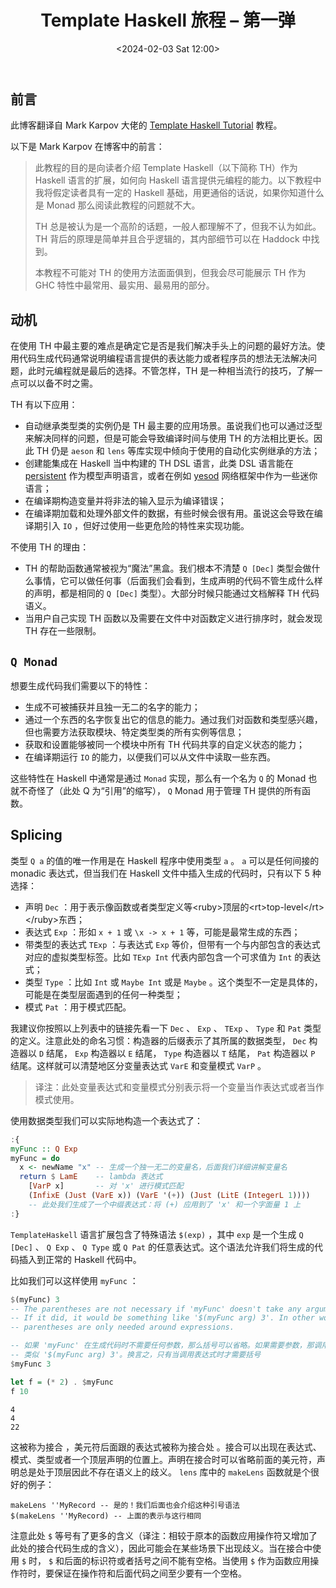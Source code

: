#+TITLE: Template Haskell 旅程 -- 第一弹
#+DATE: <2024-02-03 Sat 12:00>
#+LAYOUT: post
#+TAGS: Haskell
#+CATEGORIES: Haskell

#+HTML: <!-- more -->

** 前言

此博客翻译自 Mark Karpov 大佬的 [[https://markkarpov.com/tutorial/th.html][Template Haskell Tutorial]] 教程。

以下是 Mark Karpov 在博客中的前言：

#+begin_quote
此教程的目的是向读者介绍 Template Haskell（以下简称 TH）作为 Haskell 语言的扩展，如何向 Haskell 语言提供元编程的能力。以下教程中我将假定读者具有一定的 Haskell 基础，用更通俗的话说，如果你知道什么是 Monad 那么阅读此教程的问题就不大。

TH 总是被认为是一个高阶的话题，一般人都理解不了，但我不认为如此。TH 背后的原理是简单并且合乎逻辑的，其内部细节可以在 Haddock 中找到。

本教程不可能对 TH 的使用方法面面俱到，但我会尽可能展示 TH 作为 GHC 特性中最常用、最实用、最易用的部分。
#+end_quote

** 动机

在使用 TH 中最主要的难点是确定它是否是我们解决手头上的问题的最好方法。使用代码生成代码通常说明编程语言提供的表达能力或者程序员的想法无法解决问题，此时元编程就是最后的选择。不管怎样，TH 是一种相当流行的技巧，了解一点可以以备不时之需。

TH 有以下应用：
- 自动继承类型类的实例仍是 TH 最主要的应用场景。虽说我们也可以通过泛型来解决同样的问题，但是可能会导致编译时间与使用 TH 的方法相比更长。因此 TH 仍是 =aeson= 和 =lens= 等库实现中倾向于使用的自动化实例继承的方法；
- 创建能集成在 Haskell 当中构建的 TH DSL 语言，此类 DSL 语言能在 [[https://hackage.haskell.org/package/persistent][persistent]] 作为模型声明语言，或者在例如 [[https://hackage.haskell.org/package/yesod][yesod]] 网络框架中作为一些迷你语言；
- 在编译期构造变量并将非法的输入显示为编译错误；
- 在编译期加载和处理外部文件的数据，有些时候会很有用。虽说这会导致在编译期引入 =IO= ，但好过使用一些更危险的特性来实现功能。

不使用 TH 的理由：
- TH 的帮助函数通常被视为“魔法”黑盒。我们根本不清楚 =Q [Dec]= 类型会做什么事情，它可以做任何事（后面我们会看到，生成声明的代码不管生成什么样的声明，都是相同的 =Q [Dec]= 类型）。大部分时候只能通过文档解释 TH 代码语义。
- 当用户自己实现 TH 函数以及需要在文件中对函数定义进行排序时，就会发现 TH 存在一些限制。

** =Q Monad=

想要生成代码我们需要以下的特性：

- 生成不可被捕获并且独一无二的名字的能力；
- 通过一个东西的名字恢复出它的信息的能力。通过我们对函数和类型感兴趣，但也需要方法获取模块、特定类型类的所有实例等信息；
- 获取和设置能够被同一个模块中所有 TH 代码共享的自定义状态的能力；
- 在编译期运行 =IO= 的能力，以便我们可以从文件中读取一些东西。

这些特性在 Haskell 中通常是通过 =Monad= 实现，那么有一个名为 =Q= 的 Monad 也就不奇怪了（此处 Q 为“引用”的缩写）， =Q= Monad 用于管理 TH 提供的所有函数。

** Splicing

类型 =Q a= 的值的唯一作用是在 Haskell 程序中使用类型 =a= 。 =a= 可以是任何间接的 monadic 表达式，但当我们在 Haskell 文件中插入生成的代码时，只有以下 5 种选择：

- 声明 =Dec= ：用于表示像函数或者类型定义等<ruby>顶层的<rt>top-level</rt></ruby>东西；
- 表达式 =Exp= ：形如 =x + 1= 或 =\x -> x + 1= 等，可能是最常生成的东西；
- 带类型的表达式 =TExp= ：与表达式 =Exp= 等价，但带有一个与内部包含的表达式对应的虚拟类型标签。比如 =TExp Int= 代表内部包含一个可求值为 =Int= 的表达式；
- 类型 =Type= ：比如 =Int= 或 =Maybe Int= 或是 =Maybe= 。这个类型不一定是具体的，可能是在类型层面遇到的任何一种类型；
- 模式 =Pat= ：用于模式匹配。

我建议你按照以上列表中的链接先看一下 =Dec= 、 =Exp= 、 =TExp= 、 =Type= 和 =Pat= 类型的定义。注意此处的命名习惯：构造器的后缀表示了其所属的数据类型， =Dec= 构造器以 =D= 结尾， =Exp= 构造器以 =E= 结尾， =Type= 构造器以 =T= 结尾， =Pat= 构造器以 =P= 结尾。这样就可以清楚地区分变量表达式 =VarE= 和变量模式 =VarP= 。

#+begin_quote
译注：此处变量表达式和变量模式分别表示将一个变量当作表达式或者当作模式使用。
#+end_quote

使用数据类型我们可以实际地构造一个表达式了：

#+begin_src haskell :exports none
  :set -XTemplateHaskell
  import Language.Haskell.TH
#+end_src

#+RESULTS:

#+begin_src haskell
  :{
  myFunc :: Q Exp
  myFunc = do
    x <- newName "x" -- 生成一个独一无二的变量名，后面我们详细讲解变量名
    return $ LamE    -- lambda 表达式
      [VarP x]       -- 对 'x' 进行模式匹配
      (InfixE (Just (VarE x)) (VarE '(+)) (Just (LitE (IntegerL 1))))
      -- 此处我们生成了一个中缀表达式：将 (+) 应用到了 'x' 和一个字面量 1 上
  :}
#+end_src

#+RESULTS:

=TemplateHaskell= 语言扩展包含了特殊语法 =$(exp)= ，其中 =exp= 是一个生成 =Q [Dec]= 、 =Q Exp= 、 =Q Type= 或 =Q Pat= 的任意表达式。这个语法允许我们将生成的代码插入到正常的 Haskell 代码中。

比如我们可以这样使用 =myFunc= ：

#+begin_src haskell :results output :exports both
  $(myFunc) 3
  -- The parentheses are not necessary if 'myFunc' doesn't take any arguments.
  -- If it did, it would be something like '$(myFunc arg) 3'. In other words,
  -- parentheses are only needed around expressions.

  -- 如果 'myFunc' 在生成代码时不需要任何参数，那么括号可以省略。如果需要参数，那调用方法会
  -- 类似 '$(myFunc arg) 3'。换言之，只有当调用表达式时才需要括号
  $myFunc 3

  let f = (* 2) . $myFunc
  f 10
#+end_src

#+RESULTS:
: 4
: 4
: 22

这被称为接合 ，美元符后面跟的表达式被称为接合处 。接合可以出现在表达式、模式、类型或者一个顶层声明的位置上。声明在接合时可以省略前面的美元符，声明总是处于顶层因此不存在语义上的歧义。 =lens= 库中的 =makeLens= 函数就是个很好的例子：

#+begin_src :eval no
  makeLens ''MyRecord -- 是的！我们后面也会介绍这种引号语法
  $(makeLens ''MyRecord) -- 上面的表示与这行相同
#+end_src

注意此处 =$= 等号有了更多的含义（译注：相较于原本的函数应用操作符又增加了此处的接合代码生成的含义），因此可能会在某些场景下出现歧义。当在接合中使用 =$= 时， =$= 和后面的标识符或者括号之间不能有空格。当使用 =$= 作为函数应用操作符时，要保证在操作符和后面代码之间至少要有一个空格。
